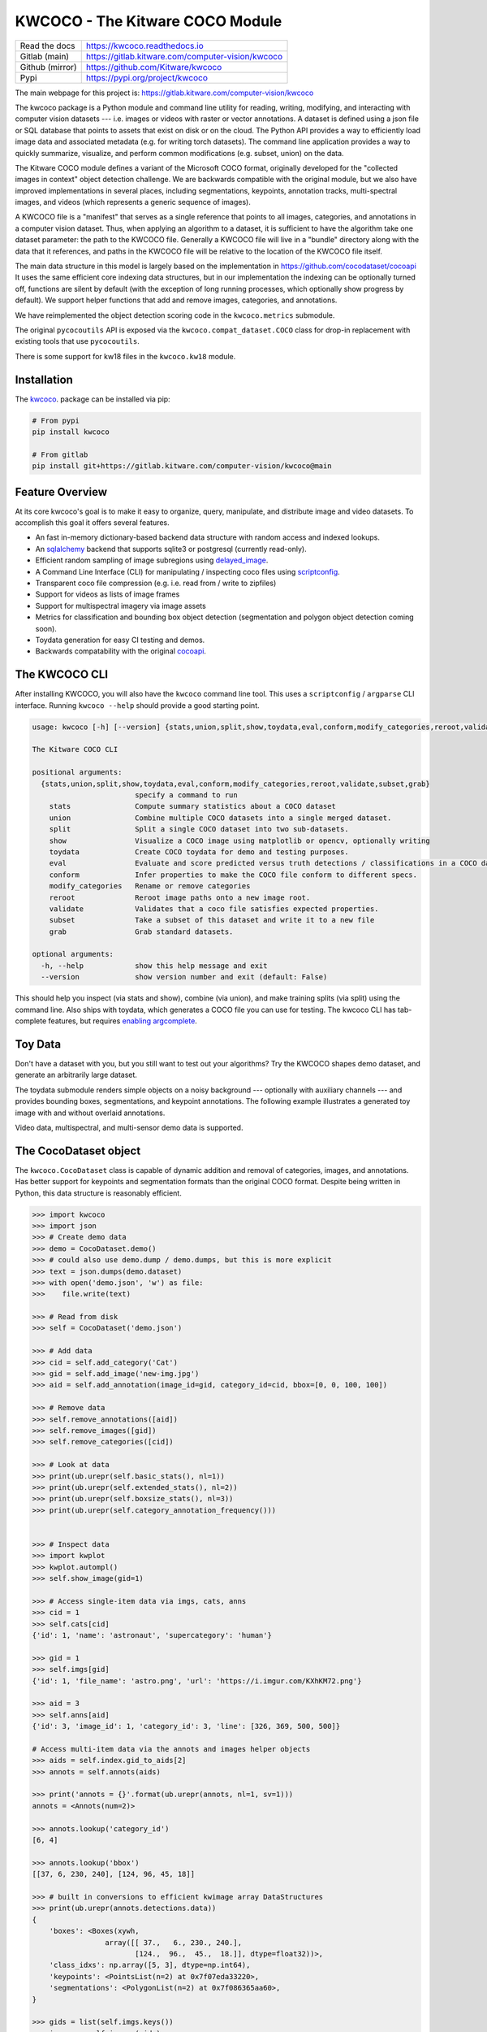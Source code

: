 KWCOCO - The Kitware COCO Module
================================

.. # TODO Get CI services running on gitlab

|GitlabCIPipeline| |GitlabCICoverage| |Appveyor| |Pypi| |Downloads| |ReadTheDocs|

+------------------+------------------------------------------------------+
| Read the docs    | https://kwcoco.readthedocs.io                        |
+------------------+------------------------------------------------------+
| Gitlab (main)    | https://gitlab.kitware.com/computer-vision/kwcoco    |
+------------------+------------------------------------------------------+
| Github (mirror)  | https://github.com/Kitware/kwcoco                    |
+------------------+------------------------------------------------------+
| Pypi             | https://pypi.org/project/kwcoco                      |
+------------------+------------------------------------------------------+

The main webpage for this project is: https://gitlab.kitware.com/computer-vision/kwcoco

The kwcoco package is a Python module and command line utility for reading,
writing, modifying, and interacting with computer vision datasets --- i.e.
images or videos with raster or vector annotations. A dataset is defined using
a json file or SQL database that points to assets that exist on disk or on the
cloud. The Python API provides a way to efficiently load image data and
associated metadata (e.g. for writing torch datasets). The command line
application provides a way to quickly summarize, visualize, and perform common
modifications (e.g. subset, union) on the data.

The Kitware COCO module defines a variant of the Microsoft COCO format,
originally developed for the "collected images in context" object detection
challenge. We are backwards compatible with the original module, but we also
have improved implementations in several places, including segmentations,
keypoints, annotation tracks, multi-spectral images, and videos (which
represents a generic sequence of images).

A KWCOCO file is a "manifest" that serves as a single reference that points to
all images, categories, and annotations in a computer vision dataset. Thus,
when applying an algorithm to a dataset, it is sufficient to have the algorithm
take one dataset parameter: the path to the KWCOCO file.  Generally a KWCOCO
file will live in a "bundle" directory along with the data that it references,
and paths in the KWCOCO file will be relative to the location of the KWCOCO
file itself.

The main data structure in this model is largely based on the implementation in
https://github.com/cocodataset/cocoapi It uses the same efficient core indexing
data structures, but in our implementation the indexing can be optionally
turned off, functions are silent by default (with the exception of long running
processes, which optionally show progress by default). We support helper
functions that add and remove images, categories, and annotations.

We have reimplemented the object detection scoring code in the ``kwcoco.metrics``
submodule.

The original ``pycocoutils`` API is exposed via the ``kwcoco.compat_dataset.COCO``
class for drop-in replacement with existing tools that use ``pycocoutils``.

There is some support for kw18 files in the ``kwcoco.kw18`` module.

Installation
------------

The `kwcoco <https://pypi.org/project/kwcoco/>`_.  package can be installed via pip:

.. code-block:: bash

    # From pypi
    pip install kwcoco

    # From gitlab
    pip install git+https://gitlab.kitware.com/computer-vision/kwcoco@main



Feature Overview
----------------

At its core kwcoco's goal is to make it easy to organize, query, manipulate,
and distribute image and video datasets. To accomplish this goal it offers
several features.

* An fast in-memory dictionary-based backend data structure with random access and indexed lookups.

* An `sqlalchemy <https://www.sqlalchemy.org/>`_ backend that supports sqlite3 or postgresql (currently read-only).

* Efficient random sampling of image subregions using `delayed_image <https://gitlab.kitware.com/computer-vision/delayed_image>`_.

* A Command Line Interface (CLI) for manipulating / inspecting coco files using `scriptconfig <https://gitlab.kitware.com/utils/scriptconfig>`_.

* Transparent coco file compression (e.g. i.e. read from / write to zipfiles)

* Support for videos as lists of image frames

* Support for multispectral imagery via image assets

* Metrics for classification and bounding box object detection (segmentation and polygon object detection coming soon).

* Toydata generation for easy CI testing and demos.

* Backwards compatability with the original `cocoapi <https://github.com/cocodataset/cocoapi>`_.


The KWCOCO CLI
--------------

After installing KWCOCO, you will also have the ``kwcoco`` command line tool.
This uses a ``scriptconfig`` / ``argparse`` CLI interface. Running ``kwcoco
--help`` should provide a good starting point.

.. code-block::

    usage: kwcoco [-h] [--version] {stats,union,split,show,toydata,eval,conform,modify_categories,reroot,validate,subset,grab} ...

    The Kitware COCO CLI

    positional arguments:
      {stats,union,split,show,toydata,eval,conform,modify_categories,reroot,validate,subset,grab}
                            specify a command to run
        stats               Compute summary statistics about a COCO dataset
        union               Combine multiple COCO datasets into a single merged dataset.
        split               Split a single COCO dataset into two sub-datasets.
        show                Visualize a COCO image using matplotlib or opencv, optionally writing
        toydata             Create COCO toydata for demo and testing purposes.
        eval                Evaluate and score predicted versus truth detections / classifications in a COCO dataset
        conform             Infer properties to make the COCO file conform to different specs.
        modify_categories   Rename or remove categories
        reroot              Reroot image paths onto a new image root.
        validate            Validates that a coco file satisfies expected properties.
        subset              Take a subset of this dataset and write it to a new file
        grab                Grab standard datasets.

    optional arguments:
      -h, --help            show this help message and exit
      --version             show version number and exit (default: False)


This should help you inspect (via stats and show), combine (via union), and
make training splits (via split) using the command line. Also ships with
toydata, which generates a COCO file you can use for testing. The kwcoco CLI
has tab-complete features, but requires
`enabling argcomplete <docs/source/on_autocomplete.rst>`_.


Toy Data
--------

Don't have a dataset with you, but you still want to test out your algorithms?
Try the KWCOCO shapes demo dataset, and generate an arbitrarily large dataset.

The toydata submodule renders simple objects on a noisy background ---
optionally with auxiliary channels --- and provides bounding boxes,
segmentations, and keypoint annotations. The following example illustrates a
generated toy image with and without overlaid annotations.


..  ..image:: https://i.imgur.com/2K17R2U.png

.. image:: https://i.imgur.com/Vk0zUH1.png
   :height: 100px
   :align: left


Video data, multispectral, and multi-sensor demo data is supported.


.. image:: https://i.imgur.com/LNBkckz.gif
   :height: 100px
   :align: left


The CocoDataset object
----------------------

The ``kwcoco.CocoDataset`` class is capable of dynamic addition and removal of
categories, images, and annotations. Has better support for keypoints and
segmentation formats than the original COCO format. Despite being written in
Python, this data structure is reasonably efficient.


.. code-block:: python

        >>> import kwcoco
        >>> import json
        >>> # Create demo data
        >>> demo = CocoDataset.demo()
        >>> # could also use demo.dump / demo.dumps, but this is more explicit
        >>> text = json.dumps(demo.dataset)
        >>> with open('demo.json', 'w') as file:
        >>>    file.write(text)

        >>> # Read from disk
        >>> self = CocoDataset('demo.json')

        >>> # Add data
        >>> cid = self.add_category('Cat')
        >>> gid = self.add_image('new-img.jpg')
        >>> aid = self.add_annotation(image_id=gid, category_id=cid, bbox=[0, 0, 100, 100])

        >>> # Remove data
        >>> self.remove_annotations([aid])
        >>> self.remove_images([gid])
        >>> self.remove_categories([cid])

        >>> # Look at data
        >>> print(ub.urepr(self.basic_stats(), nl=1))
        >>> print(ub.urepr(self.extended_stats(), nl=2))
        >>> print(ub.urepr(self.boxsize_stats(), nl=3))
        >>> print(ub.urepr(self.category_annotation_frequency()))


        >>> # Inspect data
        >>> import kwplot
        >>> kwplot.autompl()
        >>> self.show_image(gid=1)

        >>> # Access single-item data via imgs, cats, anns
        >>> cid = 1
        >>> self.cats[cid]
        {'id': 1, 'name': 'astronaut', 'supercategory': 'human'}

        >>> gid = 1
        >>> self.imgs[gid]
        {'id': 1, 'file_name': 'astro.png', 'url': 'https://i.imgur.com/KXhKM72.png'}

        >>> aid = 3
        >>> self.anns[aid]
        {'id': 3, 'image_id': 1, 'category_id': 3, 'line': [326, 369, 500, 500]}

        # Access multi-item data via the annots and images helper objects
        >>> aids = self.index.gid_to_aids[2]
        >>> annots = self.annots(aids)

        >>> print('annots = {}'.format(ub.urepr(annots, nl=1, sv=1)))
        annots = <Annots(num=2)>

        >>> annots.lookup('category_id')
        [6, 4]

        >>> annots.lookup('bbox')
        [[37, 6, 230, 240], [124, 96, 45, 18]]

        >>> # built in conversions to efficient kwimage array DataStructures
        >>> print(ub.urepr(annots.detections.data))
        {
            'boxes': <Boxes(xywh,
                         array([[ 37.,   6., 230., 240.],
                                [124.,  96.,  45.,  18.]], dtype=float32))>,
            'class_idxs': np.array([5, 3], dtype=np.int64),
            'keypoints': <PointsList(n=2) at 0x7f07eda33220>,
            'segmentations': <PolygonList(n=2) at 0x7f086365aa60>,
        }

        >>> gids = list(self.imgs.keys())
        >>> images = self.images(gids)
        >>> print('images = {}'.format(ub.urepr(images, nl=1, sv=1)))
        images = <Images(num=3)>

        >>> images.lookup('file_name')
        ['astro.png', 'carl.png', 'stars.png']

        >>> print('images.annots = {}'.format(images.annots))
        images.annots = <AnnotGroups(n=3, m=3.7, s=3.9)>

        >>> print('images.annots.cids = {!r}'.format(images.annots.cids))
        images.annots.cids = [[1, 2, 3, 4, 5, 5, 5, 5, 5], [6, 4], []]


The JSON Spec
-------------

A COCO file is a json file that follows a particular spec. It is used for
storing computer vision datasets: namely images, categories, and annotations.
Images have an id and a file name, which holds a relative or absolute path to
the image data. Images can also have auxiliary files (e.g. for depth masks,
infrared, or motion). A category has an id, a name, and an optional
supercategory.  Annotations always have an id, an image-id, and a bounding box.
Usually they also contain a category-id. Sometimes they contain keypoints,
segmentations. The dataset can also store videos, in which case images should
have video_id field, and annotations should have a track_id field.

An implementation and extension of the original MS-COCO API [1]_.

Dataset Spec:

An informal description of the spec given in: `kwcoco/coco_schema_informal.rst <kwcoco/coco_schema_informal.rst>`_.

For a formal description of the spec see the  `kwcoco/coco_schema.json <kwcoco/coco_schema.json>`_.

For more information on the "warp" transforms see `warping_and_spaces <docs/source/concepts/warping_and_spaces.rst>`_.


The CocoDatset API Grouped by Functinoality
-------------------------------------------

The following are grouped attribute/method names of a ``kwcoco.CocoDataset``.
See the in-code documentation for further details.

.. code-block:: python

    {
        'classmethod': [
            'coerce',
            'demo',
            'from_coco_paths',
            'from_data',
            'from_image_paths',
            'random',
        ],
        'slots': [
            'index',
            'hashid',
            'hashid_parts',
            'tag',
            'dataset',
            'bundle_dpath',
            'assets_dpath',
            'cache_dpath',
        ],
        'property': [
            'anns',
            'cats',
            'cid_to_aids',
            'data_fpath',
            'data_root',
            'fpath',
            'gid_to_aids',
            'img_root',
            'imgs',
            'n_annots',
            'n_cats',
            'n_images',
            'n_videos',
            'name_to_cat',
        ],
        'method(via MixinCocoAddRemove)': [
            'add_annotation',
            'add_annotations',
            'add_category',
            'add_image',
            'add_images',
            'add_video',
            'clear_annotations',
            'clear_images',
            'ensure_category',
            'ensure_image',
            'remove_annotation',
            'remove_annotation_keypoints',
            'remove_annotations',
            'remove_categories',
            'remove_images',
            'remove_keypoint_categories',
            'remove_videos',
            'set_annotation_category',
        ],
        'method(via MixinCocoObjects)': [
            'annots',
            'categories',
            'images',
            'videos',
        ],
        'method(via MixinCocoStats)': [
            'basic_stats',
            'boxsize_stats',
            'category_annotation_frequency',
            'category_annotation_type_frequency',
            'conform',
            'extended_stats',
            'find_representative_images',
            'keypoint_annotation_frequency',
            'stats',
            'validate',
        ],
        'method(via MixinCocoAccessors)': [
            'category_graph',
            'delayed_load',
            'get_auxiliary_fpath',
            'get_image_fpath',
            'keypoint_categories',
            'load_annot_sample',
            'load_image',
            'object_categories',
        ],
        'method(via CocoDataset)': [
            'copy',
            'dump',
            'dumps',
            'subset',
            'union',
            'view_sql',
        ],
        'method(via MixinCocoExtras)': [
            'corrupted_images',
            'missing_images',
            'rename_categories',
            'reroot',
        ],
        'method(via MixinCocoDraw)': [
            'draw_image',
            'imread',
            'show_image',
        ],
    }


Converting your RGB data to KWCOCO
----------------------------------

Assuming you have programmatic access to your dataset you can easily convert to
a coco file using process similar to the following code:

.. code-block:: python

    # ASSUME INPUTS
    # my_classes: a list of category names
    # my_annots: a list of annotation objects with bounding boxes, images, and categories
    # my_images: a list of image files.

    my_images = [
        'image1.png',
        'image2.png',
        'image3.png',
    ]

    my_classes = [
        'spam', 'eggs', 'ham', 'jam'
    ]

    my_annots = [
        {'image': 'image1.png', 'box': {'tl_x':  2, 'tl_y':  3, 'br_x':  5, 'br_y':  7}, 'category': 'spam'},
        {'image': 'image1.png', 'box': {'tl_x': 11, 'tl_y': 13, 'br_x': 17, 'br_y': 19}, 'category': 'spam'},
        {'image': 'image3.png', 'box': {'tl_x': 23, 'tl_y': 29, 'br_x': 31, 'br_y': 37}, 'category': 'eggs'},
        {'image': 'image3.png', 'box': {'tl_x': 41, 'tl_y': 43, 'br_x': 47, 'br_y': 53}, 'category': 'spam'},
        {'image': 'image3.png', 'box': {'tl_x': 59, 'tl_y': 61, 'br_x': 67, 'br_y': 71}, 'category': 'jam'},
        {'image': 'image3.png', 'box': {'tl_x': 73, 'tl_y': 79, 'br_x': 83, 'br_y': 89}, 'category': 'spam'},
    ]

    # The above is just an example input, it is left as an exercise for the
    # reader to translate that to your own dataset.

    import kwcoco
    import kwimage

    # A kwcoco.CocoDataset is simply an object that manages an underlying
    # `dataset` json object. It contains methods to dynamically, add, remove,
    # and modify these data structures, efficient lookup tables, and many more
    # conveniences when working and playing with vision datasets.
    my_dset = kwcoco.CocoDataset()

    for catname in my_classes:
        my_dset.add_category(name=catname)

    for image_path in my_images:
        my_dset.add_image(file_name=image_path)

    for annot in my_annots:
        # The index property provides fast lookups into the json data structure
        cat = my_dset.index.name_to_cat[annot['category']]
        img = my_dset.index.file_name_to_img[annot['image']]
        # One quirk of the coco format is you need to be aware that
        # boxes are in <top-left-x, top-left-y, width-w, height-h> format.
        box = annot['box']
        # Use kwimage.Boxes to preform quick, reliable, and readable
        # conversions between common bounding box formats.
        tlbr = [box['tl_x'], box['tl_y'], box['br_x'], box['br_y']]
        xywh = kwimage.Boxes([tlbr], 'tlbr').toformat('xywh').data[0].tolist()
        my_dset.add_annotation(bbox=xywh, image_id=img['id'], category_id=cat['id'])

    # Dump the underlying json `dataset` object to a file
    my_dset.fpath = 'my-converted-dataset.mscoco.json'
    my_dset.dump(my_dset.fpath, newlines=True)

    # Dump the underlying json `dataset` object to a string
    print(my_dset.dumps(newlines=True))


KWCOCO Spaces
-------------

There are 3 spaces that a user of kwcoco may need to be concerned with
depending on their dataset: (1) video space, (2) image space, and (3)
asset/auxiliary space.

Videos can contain multiple images, images can contain multiple asset/auxiliary
items, and kwcoco needs to know about any transformation that relates between
different levels in this heirarchy.

1. Video space - In a sequence of images, each individual image might be at a
   different resolution, or misaligned with other images in the sequence.
   This space is only important when working with images in "video" sequences.

2. Image space - If an image contains multiple auxiliary / asset items, this is
   the space that they are all re sampled to at the "image level". Note all
   annotations on images should always be given in image space by convention.

1. Auxiliary / Asset Space - This is the native space/resolution of the raster
   image data that lives on disk that KWCOCO points to. When an image consists of
   only a single asset. This space is only important when an image contains
   multiple files at different resolutions.


When an item is registered in a space. (i.e. you register a video, image, or
auxiliary/asset item), kwcoco will benefit from knowing (1) the width/height of
the object in it's own space, and any transformation from that object to it's
parent space --- i.e. an auxiliary/asset item needs to know how to be
transformed into image space, and an image needs to know how to be transformed
into video space (if applicable). This warping can be as simple as a scale
factor or as complex as a full homography matrix (and we may generalize beyond
this), and is specified via the `TransformSpec`. When this transform is
unspecified it is assumed to be the identity transform, so for pre-aligned
datasets, the user does not need to worry about the differentiation between
spaces and simply work in "image space".


Converting your Multispectral Multiresolution Data to KWCOCO
------------------------------------------------------------

KWCOCO has the ability to work with multispectral images. More generally, a
KWCOCO image can contain any number of "raster assets". The motivating use case
is multispectral imagery, but this also incorporates more general use cases
where rasters can represent metadata from a depth sensor, or stereo images,
etc.

Put plainly, a KWCOCO image can consist of multiple image files, and each of
those image file can have any number of channels. Furthermore, these image
files do not need to have the same resolution. However, the channels
within a single image currently must be unique.

Because images can be in different resolutions, we need to bring up the topic
of "KWCOCO spaces". For full info on this, see the discussion on "KWCOCO
spaces", but briefly, there are 3 spaces that a user of kwcoco needs to be
concerned with: (1) video space, (2) image space, and (3) asset/auxiliary
space, and KWCOCO will want to know how.

As a simple example, lets assume you have a dataset containing sequences of RGB
images, corresponding infrared images, depth estimations, and optical flow
estimations. The infrared images are stored in half-resolution of the RGB
images, but the depth and flow data is at the same resolution as the RGB data.
The RGB images have 3 channels the flow images have 2 channels, and depth and
ir have 1 channel.


If our images on disk look like:


.. code-block::

    - video1/vid1_frame1_rgb.tif
    - video1/vid1_frame1_ir.tif
    - video1/vid1_frame1_depth.tif
    - video1/vid1_frame1_flow.tif
    - video1/vid1_frame2_rgb.tif
    - video1/vid1_frame2_ir.tif
    - video1/vid1_frame2_depth.tif
    - video1/vid1_frame2_flow.tif
    - video1/vid1_frame3_rgb.tif
    - video1/vid1_frame3_ir.tif
    - video1/vid1_frame3_depth.tif
    - video1/vid1_frame3_flow.tif


We can add them to a custom kwcoco file using the following code.

First, lets's actually make dummy data for those images on disk.

.. code-block:: python

   import numpy as np
   import kwimage
   import ubelt as ub
   num_frames = 3
   num_videos = 1
   width, height = 64, 64

   bundle_dpath = ub.Path('demo_bundle').ensuredir()
   for vidid in range(1, num_videos + 1):
       vid_dpath = (bundle_dpath / f'video{vidid}').ensuredir()
       for frame_num in range(1, num_frames + 1):
           kwimage.imwrite(vid_dpath / f'vid{vidid}_frame{frame_num}_rgb.tif', np.random.rand(height, width, 3))
           kwimage.imwrite(vid_dpath / f'vid{vidid}_frame{frame_num}_ir.tif', np.random.rand(height // 2, width // 2))
           kwimage.imwrite(vid_dpath / f'vid{vidid}_frame{frame_num}_depth.tif', np.random.rand(height, width, 1))
           kwimage.imwrite(vid_dpath / f'vid{vidid}_frame{frame_num}_flow.tif', np.random.rand(height, width, 2))


Now lets create a kwcoco dataset to register them. We use the channel spec to denote what the channels are.

.. code-block:: python

    import ubelt as ub
    import os
    bundle_dpath = ub.Path('demo_bundle')

    import kwcoco
    import kwimage
    dset = kwcoco.CocoDataset()
    dset.fpath = bundle_dpath / 'data.kwcoco.json'

    # We will define a map from our suffix codes in the filename to
    # kwcoco channel specs that indicate the number of channels
    channel_spec_mapping = {
       'rgb': 'red|green|blue',  # rgb is 3 channels
       'flow': 'fx|fy',  # flow is 2 channels
       'ir': 'ir',
       'depth': 'depth',
    }

    for video_dpath in bundle_dpath.glob('video*'):
       # Add a video and give it a name.
       vidid = dset.add_video(name=video_dpath.name)

       # Parse out information that we need from the filenames.
       # Lots of different ways to do this depending on the use case.
       assets = []
       for fpath in video_dpath.glob('*.tif'):
           _, frame_part, chan_part = fpath.stem.split('_')
           frame_index = int(frame_part[5:])
           assets.append({
               'frame_num': frame_index,
               'channels': channel_spec_mapping[chan_part],
               'fpath': fpath,
           })

       # Group all data from the same frame together.
       frame_to_group = ub.group_items(assets, lambda x: x['frame_num'])
       for frame_index, group in frame_to_group.items():
           # Let us lookup data by channels
           chan_to_item = {item['channels']: item for item in group}
           # Grab the RGB data as it will be our "primary" asset
           rgbdata = chan_to_item['red|green|blue']

           # Use the prefix for the image name
           name = rgbdata['fpath'].stem.split('_rgb')[0]

           height, width = kwimage.load_image_shape(rgbdata['fpath'])[0:2]

           # First add the base image. We will add this image as
           # without a file_name because all of its data will be stored
           # in its auxiliary list. We will assume all images in the
           # video are aligned, so we set `warp_img_to_vid` to be the
           # identity matrix.
           gid = dset.add_image(
               name=name, width=width, height=height,
               warp_img_to_vid=kwimage.Affine.eye().concise())

           # We could have constructed the auxiliary item dictionaries
           # explicitly and added them in the previous step, but we
           # will use the CocoImage api to do this instead.
           coco_img = dset.coco_image(gid)

           for item in group:
               fpath = item['fpath']
               height, width = kwimage.load_image_shape(fpath)[0:2]
               file_name = os.fspath(fpath.relative_to(bundle_dpath))
               coco_img.add_auxiliary_item(
                   file_name=file_name, channels=item['channels'], width=width,
                   height=height)

    # We can always double check we did not make errors using kwcoco validate
    dset.validate()


Now we have a multispectral multi-resolution dataset. You can load specific
subsets of channels (in specific subregions is your data is stored in the COG
or a RAW format) using the delayed load interface.

.. code-block:: python


    # Get a coco image.
    gid = 1
    coco_img = dset.coco_image(gid)

    # Tell delayed load what channels we want. We can
    # also specify which "space" we want to load it in.
    # Note: that when specifying channels from multiple asset items
    # it is not possible to sample in the the auxiliary / asset space
    # so only image and video are allowed there.
    delayed_img = coco_img.imdelay('fx|depth|red', space='image')

    # We finalize the data to load it
    imdata = delayed_img.finalize()

    # We can show it if we want, but it's just random data.
    import kwplot
    kwplot.autompl()
    kwplot.imshow(imdata)


Somewhat more interesting is to use the KWCOCO demodata. We can see here that
videos can contain multiple images at different resolutions and each image can
contain different number of channels.

.. code-block:: python

    import kwcoco
    import kwarray
    import kwimage
    dset = kwcoco.CocoDataset.demo('vidshapes8-msi-multisensor')

    gid = 1
    coco_img = dset.coco_image(gid)

    # Randomly select 3 channels to use
    avail_channels = coco_img.channels.fuse().as_list()
    channels = '|'.join(kwarray.shuffle(avail_channels)[0:3])
    print('channels = {!r}'.format(channels))

    delayed_img = coco_img.imdelay(channels, space='video')

    imdata = delayed_img.finalize()

    # Depending on the sensor intensity might be out of standard ranges,
    # we can use kwimage to robustly normalize for this. This lets
    # us visualize data with false color.
    canvas = kwimage.normalize_intensity(imdata, axis=2)
    canvas = np.ascontiguousarray(canvas)

    # We can draw the annotations on the image, but be cognizant of the spaces.
    # Annotations are always in "image" space, so if we loaded in "video" space
    # then we need to warp to that.
    imgspace_dets = dset.annots(gid=gid).detections
    vidspace_dets = imgspace_dets.warp(coco_img.warp_vid_from_img)

    canvas = vidspace_dets.draw_on(canvas)

    import kwplot
    kwplot.autompl()
    kwplot.imshow(canvas)


The result of the above code is (note the data is random, so it may differ on your machine):

.. image:: https://i.imgur.com/hrFFwII.png
   :height: 100px
   :align: left


Key notes to takeaway:

* KWCOCO can register many assets at different resolutions, register groups depicting the same scene at a particular time into an "image", and then groups of images can be grouped into "videos".

* Annotations are always specified in image space

* Channel code within a single image should never be duplicated.


The KWCOCO Channel Specification
--------------------------------

To summarize ``kwcoco.ChannelSpec`` and ``kwcoco.FusedChannelSpec`` represent a
set of channels or bands in an image.  A FusedChannelSpec could be as simple as
``red|green|blue``, or more complex like: ``red|green|blue|nir|swir16|swir22``
and a ChannelSpec can be a collection of one or more FusedChannelSpecs
separated by a comma.


The home of the channel specification has moved to
`delayed_image <https://gitlab.kitware.com/computer-vision/delayed_image>`_.
See the `delayed image channel spec docs <https://delayed-image.readthedocs.io/en/latest/delayed_image.channel_spec.html#>`_ for more details.


Related Work
------------

There are several other COCO libraries available:

* https://pypi.org/project/coco-lib/
* https://github.com/cocodataset/cocoapi
* https://pypi.org/project/fast-coco-eval/
* https://pypi.org/project/coco-assistant/
* https://pypi.org/project/cocorepr/

Tools that work with COCO files:

* https://voxel51.com/docs/fiftyone/



.. [1] http://cocodataset.org/#format-data

.. [2] https://github.com/nightrome/cocostuffapi/blob/master/PythonAPI/pycocotools/mask.py


.. |Pypi| image:: https://img.shields.io/pypi/v/kwcoco.svg
   :target: https://pypi.python.org/pypi/kwcoco

.. |Downloads| image:: https://img.shields.io/pypi/dm/kwcoco.svg
   :target: https://pypistats.org/packages/kwcoco

.. |ReadTheDocs| image:: https://readthedocs.org/projects/kwcoco/badge/?version=release
    :target: https://kwcoco.readthedocs.io/en/release/

.. # See: https://ci.appveyor.com/project/jon.crall/kwcoco/settings/badges
.. |Appveyor| image:: https://ci.appveyor.com/api/projects/status/py3s2d6tyfjc8lm3/branch/master?svg=true
   :target: https://ci.appveyor.com/project/jon.crall/kwcoco/branch/master

.. |GitlabCIPipeline| image:: https://gitlab.kitware.com/computer-vision/kwcoco/badges/master/pipeline.svg
   :target: https://gitlab.kitware.com/computer-vision/kwcoco/-/jobs

.. |GitlabCICoverage| image:: https://gitlab.kitware.com/computer-vision/kwcoco/badges/master/coverage.svg
    :target: https://gitlab.kitware.com/computer-vision/kwcoco/commits/master
